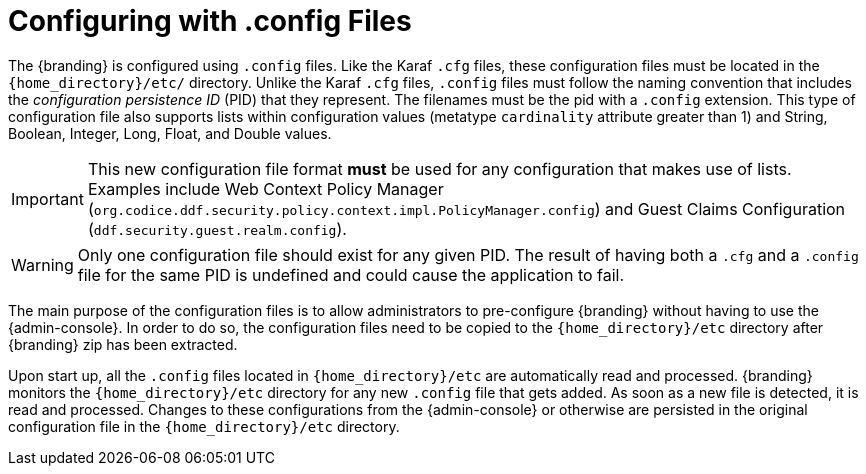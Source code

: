 :title: Configuring with .config Files
:type: configuration
:status: published
:parent: Configuration Files
:summary: Configuring with .config files.
:order: 01

= Configuring with .config Files

The {branding} is configured using `.config` files.
Like the Karaf `.cfg` files, these configuration files must be located in the `{home_directory}/etc/` directory.
Unlike the Karaf `.cfg` files, `.config` files must follow the naming convention that includes the _configuration persistence ID_ (PID) that they represent.
The filenames must be the pid with a `.config` extension.
This type of configuration file also supports lists within configuration values (metatype `cardinality` attribute greater than 1) and String, Boolean, Integer, Long, Float, and Double values.

[IMPORTANT]
====
This new configuration file format *must* be used for any configuration that makes use of lists.
Examples include Web Context Policy Manager (`org.codice.ddf.security.policy.context.impl.PolicyManager.config`)
and Guest Claims Configuration (`ddf.security.guest.realm.config`).
====

[WARNING]
====
Only one configuration file should exist for any given PID.
The result of having both a `.cfg` and a `.config` file for the same PID is undefined and could cause the application to fail.
====

The main purpose of the configuration files is to allow administrators to pre-configure {branding} without having to use the {admin-console}.
In order to do so, the configuration files need to be copied to the `{home_directory}/etc` directory after {branding} zip has been extracted.

Upon start up, all the `.config` files located in `{home_directory}/etc` are automatically read and processed.
{branding} monitors the `{home_directory}/etc` directory for any new `.config` file that gets added.
As soon as a new file is detected, it is read and processed.
Changes to these configurations from the {admin-console} or otherwise are persisted in the original configuration file in the `{home_directory}/etc` directory.
